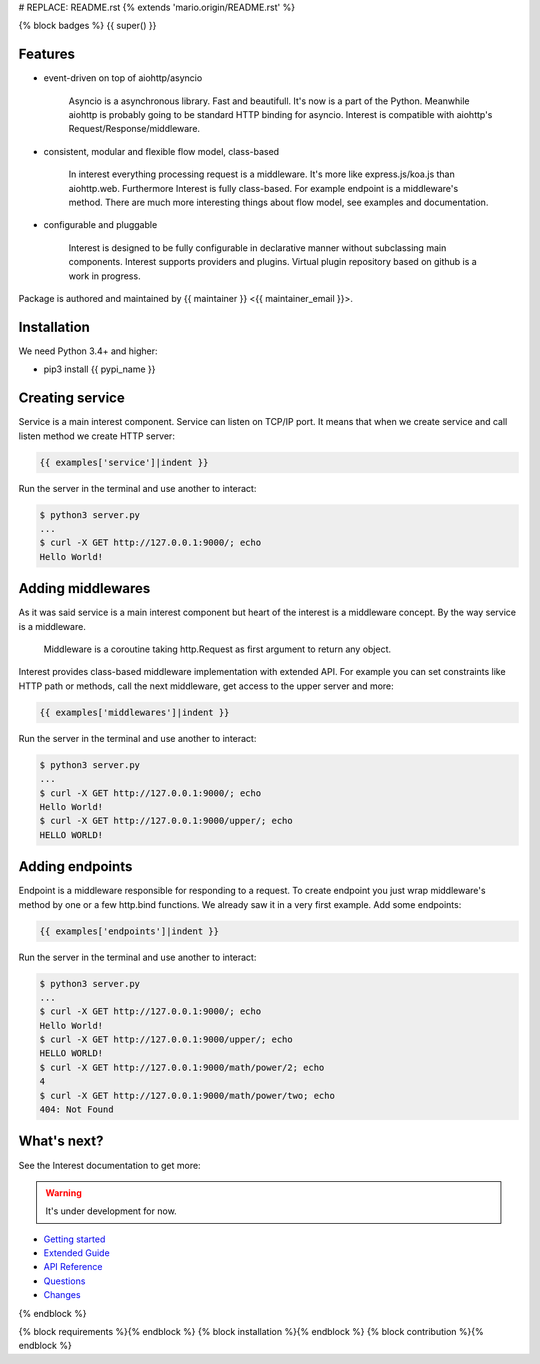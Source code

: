 # REPLACE: README.rst
{% extends 'mario.origin/README.rst' %}

{% block badges %}
{{ super() }}

Features
--------

- event-driven on top of aiohttp/asyncio

    Asyncio is a asynchronous library. Fast and beautifull. It's now 
    is a part of the Python. Meanwhile aiohttp is probably going to 
    be standard HTTP binding for asyncio. Interest is compatible with 
    aiohttp's Request/Response/middleware. 

- consistent, modular and flexible flow model, class-based

    In interest everything processing request is a middleware. It's more 
    like express.js/koa.js than aiohttp.web. Furthermore Interest is 
    fully class-based. For example endpoint is a middleware's method. 
    There are much more interesting things about flow model, 
    see examples and documentation.   

- configurable and pluggable

    Interest is designed to be fully configurable in declarative manner
    without subclassing main components. Interest supports providers 
    and plugins. Virtual plugin repository based on github is a
    work in progress.

Package is authored and maintained by {{ maintainer }} <{{ maintainer_email }}>.

Installation
------------

We need Python 3.4+ and higher:

- pip3 install {{ pypi_name }}

Creating service
----------------

Service is a main interest component. Service can listen on TCP/IP port.
It means that when we create service and call listen method we create
HTTP server:

.. code-block:: python

    {{ examples['service']|indent }}
    
Run the server in the terminal and use another to interact:
    
.. code-block:: bash

    $ python3 server.py
    ...
    $ curl -X GET http://127.0.0.1:9000/; echo
    Hello World!
  
Adding middlewares
------------------

As it was said service is a main interest component but heart of the interest 
is a middleware concept. By the way service is a middleware.

  Middleware is a coroutine taking http.Request as first argument 
  to return any object.
  
Interest provides class-based middleware implementation with extended API.
For example you can set constraints like HTTP path or methods, 
call the next middleware, get access to the upper server and more:  

.. code-block:: python

    {{ examples['middlewares']|indent }}
    
Run the server in the terminal and use another to interact:
    
.. code-block:: bash

    $ python3 server.py
    ...
    $ curl -X GET http://127.0.0.1:9000/; echo
    Hello World!
    $ curl -X GET http://127.0.0.1:9000/upper/; echo
    HELLO WORLD!

Adding endpoints
----------------

Endpoint is a middleware responsible for responding to a request.
To create endpoint you just wrap middleware's method by one or a few http.bind 
functions. We already saw it in a very first example. Add some endpoints: 

.. code-block:: python

  {{ examples['endpoints']|indent }}
  
Run the server in the terminal and use another to interact:
    
.. code-block:: bash

    $ python3 server.py
    ...
    $ curl -X GET http://127.0.0.1:9000/; echo
    Hello World!
    $ curl -X GET http://127.0.0.1:9000/upper/; echo
    HELLO WORLD!    
    $ curl -X GET http://127.0.0.1:9000/math/power/2; echo
    4
    $ curl -X GET http://127.0.0.1:9000/math/power/two; echo 
    404: Not Found
    
What's next?
------------

See the Interest documentation to get more:

.. warning:: It's under development for now.

- `Getting started <http://{{ rtd_name }}.readthedocs.org/en/latest/tutorial.html>`_
- `Extended Guide <http://{{ rtd_name }}.readthedocs.org/en/latest/guide.html>`_
- `API Reference <http://{{ rtd_name }}.readthedocs.org/en/latest/reference.html>`_
- `Questions <http://{{ rtd_name }}.readthedocs.org/en/latest/questions.html>`_
- `Changes <http://{{ rtd_name }}.readthedocs.org/en/latest/changes.html>`_

{% endblock %}

{% block requirements %}{% endblock %}
{% block installation %}{% endblock %}
{% block contribution %}{% endblock %}
